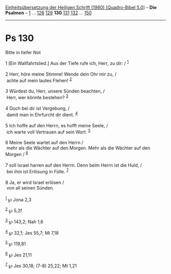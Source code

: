 :PROPERTIES:
:ID:       07867a95-5f30-490d-8abc-d6e775f5060d
:END:
<<navbar>>
[[../index.html][Einheitsübersetzung der Heiligen Schrift (1980)
[Quadro-Bibel 5.0]]] -- *Die Psalmen* -- [[file:Ps_1.html][1]] ...
[[file:Ps_128.html][128]] [[file:Ps_129.html][129]] *130*
[[file:Ps_131.html][131]] [[file:Ps_132.html][132]] ...
[[file:Ps_150.html][150]]

--------------

* Ps 130
  :PROPERTIES:
  :CUSTOM_ID: ps-130
  :END:

<<verses>>

<<v1>>
**** Bitte in tiefer Not
     :PROPERTIES:
     :CUSTOM_ID: bitte-in-tiefer-not
     :END:
1 [Ein Wallfahrtslied.] Aus der Tiefe rufe ich, Herr, zu dir: /
^{[[#fn1][1]]}\\
\\

<<v2>>
2 Herr, höre meine Stimme! Wende dein Ohr mir zu, /\\
 achte auf mein lautes Flehen! ^{[[#fn2][2]]}\\
\\

<<v3>>
3 Würdest du, Herr, unsere Sünden beachten, /\\
 Herr, wer könnte bestehen? ^{[[#fn3][3]]}\\
\\

<<v4>>
4 Doch bei dir ist Vergebung, /\\
 damit man in Ehrfurcht dir dient. ^{[[#fn4][4]]}\\
\\

<<v5>>
5 Ich hoffe auf den Herrn, es hofft meine Seele, /\\
 ich warte voll Vertrauen auf sein Wort. ^{[[#fn5][5]]}\\
\\

<<v6>>
6 Meine Seele wartet auf den Herrn /\\
 mehr als die Wächter auf den Morgen. Mehr als die Wächter auf den
Morgen / ^{[[#fn6][6]]}\\
\\

<<v7>>
7 soll Israel harren auf den Herrn. Denn beim Herrn ist die Huld, /\\
 bei ihm ist Erlösung in Fülle. ^{[[#fn7][7]]}\\
\\

<<v8>>
8 Ja, er wird Israel erlösen /\\
 von all seinen Sünden.\\
\\

^{[[#fnm1][1]]} ℘ Jona 2,3

^{[[#fnm2][2]]} ℘ 5,2f

^{[[#fnm3][3]]} ℘ 143,2; Nah 1,6

^{[[#fnm4][4]]} ℘ 32,1; Jes 55,7; Mi 7,18

^{[[#fnm5][5]]} ℘ 119,81

^{[[#fnm6][6]]} ℘ Jes 21,11

^{[[#fnm7][7]]} ℘ Jes 30,18; (7-8) 25,22; Mt 1,21
